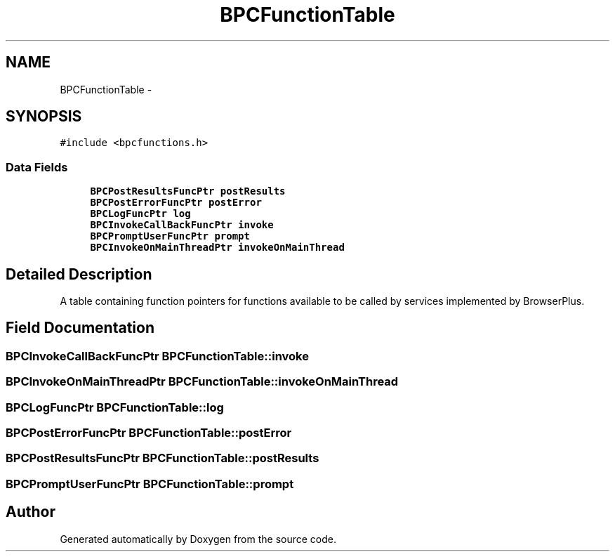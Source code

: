 .TH "BPCFunctionTable" 3 "13 Jul 2010" "Doxygen" \" -*- nroff -*-
.ad l
.nh
.SH NAME
BPCFunctionTable \- 
.SH SYNOPSIS
.br
.PP
.PP
\fC#include <bpcfunctions.h>\fP
.SS "Data Fields"

.in +1c
.ti -1c
.RI "\fBBPCPostResultsFuncPtr\fP \fBpostResults\fP"
.br
.ti -1c
.RI "\fBBPCPostErrorFuncPtr\fP \fBpostError\fP"
.br
.ti -1c
.RI "\fBBPCLogFuncPtr\fP \fBlog\fP"
.br
.ti -1c
.RI "\fBBPCInvokeCallBackFuncPtr\fP \fBinvoke\fP"
.br
.ti -1c
.RI "\fBBPCPromptUserFuncPtr\fP \fBprompt\fP"
.br
.ti -1c
.RI "\fBBPCInvokeOnMainThreadPtr\fP \fBinvokeOnMainThread\fP"
.br
.in -1c
.SH "Detailed Description"
.PP 
A table containing function pointers for functions available to be called by services implemented by BrowserPlus. 
.SH "Field Documentation"
.PP 
.SS "\fBBPCInvokeCallBackFuncPtr\fP \fBBPCFunctionTable::invoke\fP"
.SS "\fBBPCInvokeOnMainThreadPtr\fP \fBBPCFunctionTable::invokeOnMainThread\fP"
.SS "\fBBPCLogFuncPtr\fP \fBBPCFunctionTable::log\fP"
.SS "\fBBPCPostErrorFuncPtr\fP \fBBPCFunctionTable::postError\fP"
.SS "\fBBPCPostResultsFuncPtr\fP \fBBPCFunctionTable::postResults\fP"
.SS "\fBBPCPromptUserFuncPtr\fP \fBBPCFunctionTable::prompt\fP"

.SH "Author"
.PP 
Generated automatically by Doxygen from the source code.
